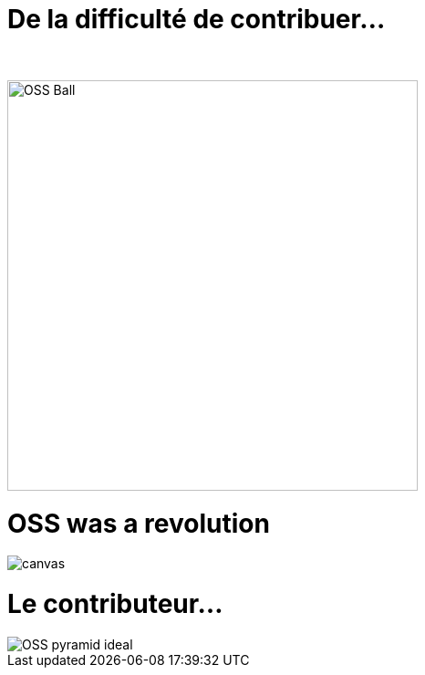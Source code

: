 [{invert}]
= De la difficulté de contribuer...

{nbsp} +

//https://techsnooper.io/avis-dexpert-le-libre-nattire-plus-lopen-source-est-devenu-trop-rentable-attention-danger/
image::OSS-Ball.png[height=450]

[%notitle]
= OSS was a revolution

image::newKingmakers.jpg[canvas,size=contain]

= Le contributeur...

image::OSS_pyramid_ideal.png[]